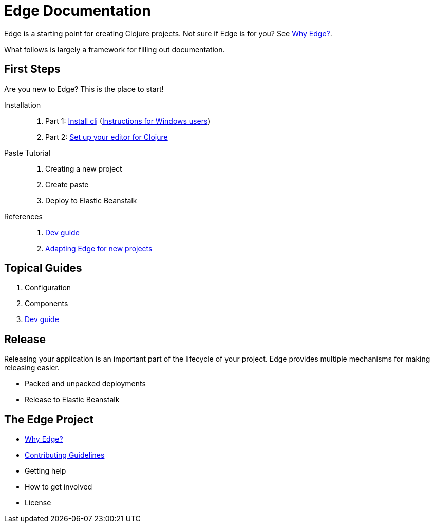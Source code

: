 = Edge Documentation

Edge is a starting point for creating Clojure projects.
Not sure if Edge is for you? See <<why-edge.adoc#,Why Edge?>>.

What follows is largely a framework for filling out documentation.

== First Steps

Are you new to Edge?
This is the place to start!

Installation::
. Part 1: link:https://clojure.org/guides/getting_started[Install clj] (<<windows.adoc#,Instructions for Windows users>>)
. Part 2: <<editor.adoc#,Set up your editor for Clojure>>

Paste Tutorial::
. Creating a new project
. Create paste
. Deploy to Elastic Beanstalk

References::
. <<dev-guide.adoc#,Dev guide>>
. <<adaptation.adoc#,Adapting Edge for new projects>>

== Topical Guides

. Configuration
. Components
. <<dev-guide.adoc#,Dev guide>>

== Release

Releasing your application is an important part of the lifecycle of your project. 
Edge provides multiple mechanisms for making releasing easier.

* Packed and unpacked deployments
* Release to Elastic Beanstalk

== The Edge Project

* <<why-edge.adoc#,Why Edge?>>
* <<guidelines.adoc#,Contributing Guidelines>>
* Getting help
* How to get involved
* License
